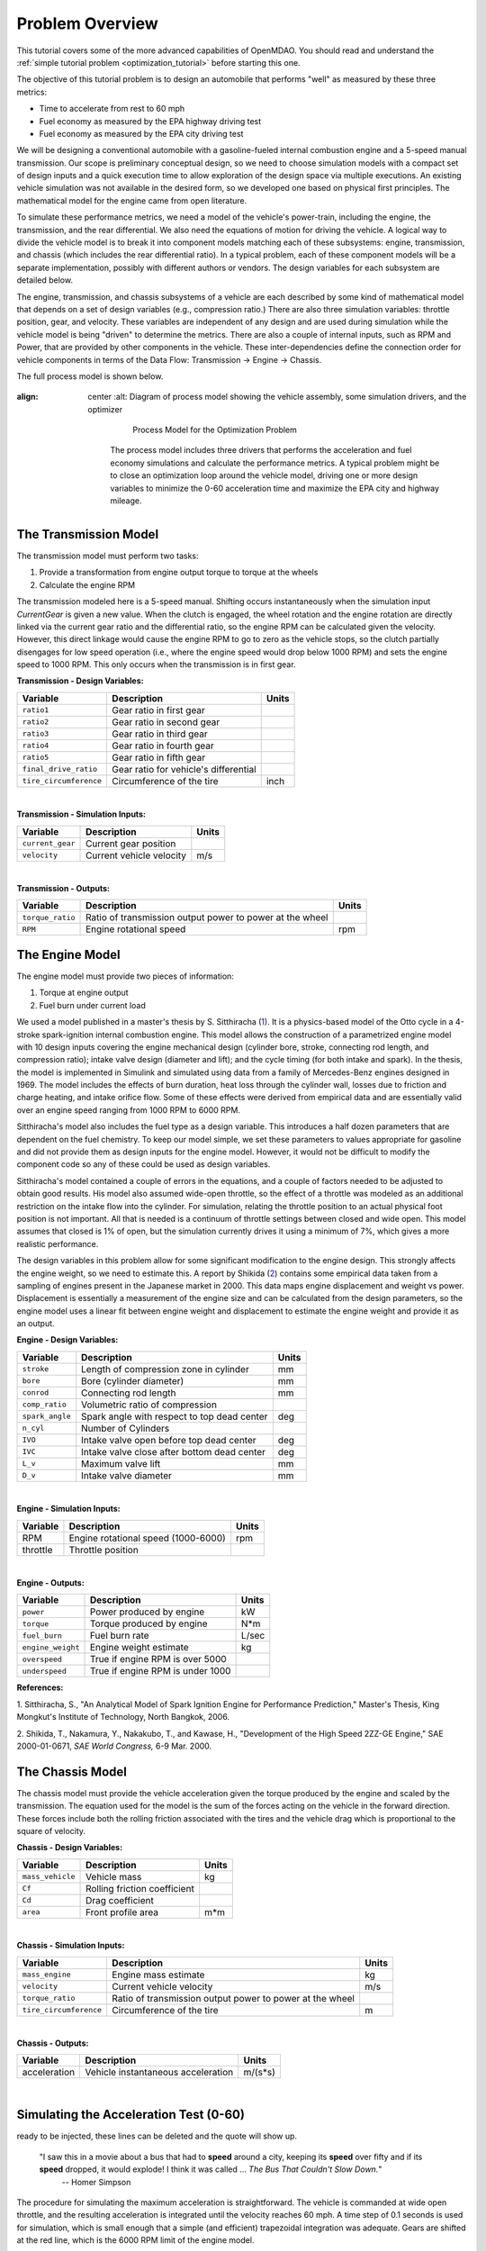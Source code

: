 .. index:: tutorial problem

Problem Overview
==================

This tutorial covers some of the more advanced capabilities of OpenMDAO. You should read and understand
the :ref:`simple tutorial problem <optimization_tutorial>` before starting this one.


The objective of this tutorial problem is to design an automobile that performs "well" as measured
by these three metrics: 

- Time to accelerate from rest to 60 mph
- Fuel economy as measured by the EPA highway driving test
- Fuel economy as measured by the EPA city driving test

We will be designing a conventional automobile with a gasoline-fueled internal
combustion engine and a 5-speed manual transmission. Our scope is preliminary
conceptual design, so we need to choose simulation models with a compact set
of design inputs and a quick execution time to allow exploration of the design
space via multiple executions. An existing vehicle simulation was not
available in the desired form, so we developed one based on physical first
principles. The mathematical model for the engine came from open literature.

To simulate these performance metrics, we need a model of the
vehicle's power-train, including the engine, the transmission, and the rear
differential. We also need the equations of motion for driving the vehicle. A
logical way to divide the vehicle model is to break it into component models
matching each of these subsystems: engine, transmission, and chassis (which
includes the rear differential ratio). In a typical problem, each of these
component models will be a separate implementation, possibly with different
authors or vendors. The design variables for each subsystem are detailed
below.

The engine, transmission, and chassis subsystems of a vehicle are each
described by some kind of mathematical model that depends on a set of design
variables (e.g., compression ratio.) There are also three  simulation
variables: throttle position, gear, and velocity. These variables are
independent of any design and are used during simulation while the vehicle
model is being "driven" to determine the metrics. There are also a couple of
internal inputs, such as RPM and Power, that are provided by other components
in the vehicle. These inter-dependencies define the connection order for
vehicle components in terms of the Data Flow: Transmission -> Engine ->
Chassis.

.. _`process-model`:

The full process model is shown below.

.. figure:: Process_Diagram.png
:align: center
   :alt: Diagram of process model showing the vehicle assembly, some simulation drivers, and the optimizer

       Process Model for the Optimization Problem


    The process model includes three drivers that performs the acceleration and
    fuel economy simulations and calculate the performance metrics. A typical
    problem might be to close an optimization loop around the vehicle model,
    driving one or more design variables to minimize the 0-60 acceleration time
    and maximize the EPA city and highway mileage.


The Transmission Model
--------------------------

The transmission model must perform two tasks:

1. Provide a transformation from engine output torque to torque at the wheels
2. Calculate the engine RPM

The transmission modeled here is a 5-speed manual. Shifting occurs
instantaneously when the simulation input *CurrentGear* is given a new value.
When the clutch is engaged, the wheel rotation and the engine rotation are
directly linked via the current gear ratio and the differential ratio, so the
engine RPM can be calculated given the velocity. However, this direct linkage
would cause the engine RPM to go to zero as the vehicle stops, so the clutch
partially disengages for low speed operation (i.e., where the engine speed
would drop below 1000 RPM) and sets the engine speed to 1000 RPM. This only
occurs when the transmission is in first gear.


**Transmission - Design Variables:**

======================  ===========================================  ======
Variable                Description                                  Units
======================  ===========================================  ======
``ratio1``              Gear ratio in first gear
----------------------  -------------------------------------------  ------
``ratio2``              Gear ratio in second gear
----------------------  -------------------------------------------  ------
``ratio3``              Gear ratio in third gear
----------------------  -------------------------------------------  ------
``ratio4``              Gear ratio in fourth gear
----------------------  -------------------------------------------  ------
``ratio5``              Gear ratio in fifth gear
----------------------  -------------------------------------------  ------
``final_drive_ratio``   Gear ratio for vehicle's differential
----------------------  -------------------------------------------  ------
``tire_circumference``  Circumference of the tire                    inch
======================  ===========================================  ======

|

**Transmission - Simulation Inputs:**

=================     ===========================================  ======
Variable              Description                                  Units
=================     ===========================================  ======
``current_gear``      Current gear position
-----------------     -------------------------------------------  ------
``velocity``          Current vehicle velocity                     m/s
=================     ===========================================  ======

|

**Transmission - Outputs:**

=================  ===========================================  ======
Variable           Description                                  Units
=================  ===========================================  ======
``torque_ratio``   Ratio of transmission output power to power 
                   at the wheel
-----------------  -------------------------------------------  ------
``RPM``            Engine rotational speed                      rpm
=================  ===========================================  ======

  
The Engine Model
------------------

The engine model must provide two pieces of information:

1. Torque at engine output
2. Fuel burn under current load

We used a model published in a master's thesis by S. Sitthiracha (`1`_). It is
a physics-based model of the Otto cycle in a 4-stroke spark-ignition internal
combustion engine. This model allows the construction of a parametrized engine
model with 10 design inputs covering the engine mechanical design (cylinder
bore, stroke, connecting rod length, and compression ratio); intake valve
design (diameter and lift); and the cycle timing (for both intake and spark).
In the thesis, the model is implemented in Simulink and simulated using data
from a family of Mercedes-Benz engines designed in 1969. The model includes
the effects of burn duration, heat loss through the cylinder wall, losses due
to friction and charge heating, and intake orifice flow. Some of these effects
were derived from empirical data and are essentially valid over an engine
speed ranging from 1000 RPM to 6000 RPM.

Sitthiracha's model also includes the fuel type as a design variable. This
introduces a half dozen parameters that are dependent on the fuel chemistry.
To keep our model simple, we set these parameters to values appropriate for
gasoline and did not provide them as design inputs for the engine model.
However, it would not be difficult to modify the component code so any of
these could be used as design variables.

Sitthiracha's model contained a couple of errors in the equations, and a couple
of factors needed to be adjusted to obtain good results. His model also assumed
wide-open throttle, so the effect of a throttle was modeled as an additional
restriction on the intake flow into the cylinder. For simulation, relating the
throttle position to an actual physical foot position is not important. All that
is needed is a continuum of throttle settings between closed and wide open. This
model assumes that closed is 1% of open, but the simulation currently drives it
using a minimum of 7%, which gives a more realistic performance.

The design variables in this problem allow for some significant modification to
the engine design. This strongly affects the engine weight, so we need to estimate
this. A report by Shikida (`2`_) contains some empirical data taken from a
sampling of engines present in the Japanese market in 2000. This data maps engine
displacement and weight vs power. Displacement is essentially a measurement of the
engine size and can be calculated from the design parameters, so the engine model
uses a linear fit between engine weight and displacement to estimate the engine
weight and provide it as an output.


**Engine - Design Variables:**

=================  ===========================================  ========
**Variable**       **Description**                              **Units**
=================  ===========================================  ========
``stroke``         Length of compression zone in cylinder       mm
-----------------  -------------------------------------------  --------
``bore``           Bore (cylinder diameter)                     mm
-----------------  -------------------------------------------  --------
``conrod``         Connecting rod length                        mm
-----------------  -------------------------------------------  --------
``comp_ratio``     Volumetric ratio of compression
-----------------  -------------------------------------------  --------
``spark_angle``    Spark angle with respect to top dead center  deg
-----------------  -------------------------------------------  --------
``n_cyl``          Number of Cylinders
-----------------  -------------------------------------------  --------
``IVO``            Intake valve open before top dead center     deg
-----------------  -------------------------------------------  --------
``IVC``            Intake valve close after bottom dead center  deg
-----------------  -------------------------------------------  --------
``L_v``            Maximum valve lift                           mm
-----------------  -------------------------------------------  --------
``D_v``            Intake valve diameter                        mm
=================  ===========================================  ========

|

**Engine - Simulation Inputs:**

=================  ===========================================  ======
Variable           Description                                  Units
=================  ===========================================  ======
RPM                Engine rotational speed (1000-6000)          rpm
-----------------  -------------------------------------------  ------
throttle           Throttle position
=================  ===========================================  ======

|

**Engine - Outputs:**

=================  ===========================================  ======
Variable           Description                                  Units
=================  ===========================================  ======
``power``          Power produced by engine                     kW
-----------------  -------------------------------------------  ------
``torque``         Torque produced by engine                    N*m
-----------------  -------------------------------------------  ------
``fuel_burn``      Fuel burn rate                               L/sec
-----------------  -------------------------------------------  ------
``engine_weight``  Engine weight estimate                       kg
-----------------  -------------------------------------------  ------
``overspeed``      True if engine RPM is over 5000
-----------------  -------------------------------------------  ------
``underspeed``      True if engine RPM is under 1000
=================  ===========================================  ======


**References:**

_`1`. Sitthiracha, S., "An Analytical Model of Spark Ignition Engine for Performance Prediction,"
Master's Thesis, King Mongkut's Institute of Technology, North Bangkok, 2006.

_`2`. Shikida, T., Nakamura, Y., Nakakubo, T., and Kawase, H., "Development of the High
Speed 2ZZ-GE Engine," SAE 2000-01-0671, *SAE World Congress,* 6-9 Mar. 2000.

  
The Chassis Model
-------------------

The chassis model must provide the vehicle acceleration given the torque
produced by the engine and scaled by the transmission. The equation used for
the model is the sum of the forces acting on the vehicle in the forward
direction. These forces include both the rolling friction associated with the
tires and the vehicle drag which is proportional to the square of velocity.



**Chassis - Design Variables:**

=================  ===========================================  ======
**Variable**       **Description**                              **Units**
=================  ===========================================  ======
``mass_vehicle``   Vehicle mass                                 kg
-----------------  -------------------------------------------  ------
``Cf``             Rolling friction coefficient
-----------------  -------------------------------------------  ------
``Cd``             Drag coefficient
-----------------  -------------------------------------------  ------
``area``           Front profile area                           m*m
=================  ===========================================  ======

|

**Chassis - Simulation Inputs:**

======================  ===========================================  ======
**Variable**            **Description**                              **Units**
======================  ===========================================  ======
``mass_engine``         Engine mass estimate                         kg
----------------------  -------------------------------------------  ------
``velocity``            Current vehicle velocity                     m/s
----------------------  -------------------------------------------  ------
``torque_ratio``        Ratio of transmission output power to power 
                        at the wheel
----------------------  -------------------------------------------  ------
``tire_circumference``  Circumference of the tire                    m
======================  ===========================================  ======

|

**Chassis - Outputs:**

=================  ===========================================  ======
Variable           Description                                  Units
=================  ===========================================  ======
acceleration       Vehicle instantaneous acceleration           m/(s*s)
=================  ===========================================  ======

|

Simulating the Acceleration Test (0-60)
------------------------------------------

.. todo:  I am hiding this quote by using the todo directive without the last colon. When more humor is
ready to be injected, these lines can be deleted and the quote will show up.

        "I saw this in a movie about a bus that had to **speed** around a city, keeping its **speed** over fifty and if its **speed** dropped, it would explode! I think it was called ... *The Bus That Couldn't Slow Down.*" 
            -- Homer Simpson


The procedure for simulating the maximum acceleration is straightforward. The vehicle is commanded at
wide open throttle, and the resulting acceleration is integrated until the velocity reaches 60 mph. A time
step of 0.1 seconds is used for simulation, which is small enough that a simple (and efficient) trapezoidal
integration was adequate. Gears are shifted at the red line, which is the 6000 RPM limit of the engine model.

Shifting at the red line is not always optimal, though it is optimal for the default
engine given here. The optimal shifting RPMs are dependent on the engine's torque curve as well as the gear
ratios, so creating a generalized yet more optimal shifting procedure would be more numerically intensive, though
it could be done.


Simulating the EPA Mileage Tests
--------------------------------

The EPA mileage tests give an estimate of the fuel consumed while driving a predetermined
velocity profile that represents a particular class of driving, the two most well-known of
which represent typical city driving and highway driving. These tests aren't actually
performed on the open road but are instead done in the EPA testing garage with the tires on
rollers and a hose connected to the exhaust pipe to measure the composition of the
exhaust gases. The test still uses a driver who must follow a velocity profile given on a
computer screen. The actual velocity profiles are available on the EPA website as follows:

.. _`EPA City Driving Profile`:

.. figure:: EPA-city.gif
:align: center
   :alt: line graph showing EPA city driving profile

       EPA City Driving Profile

.. _`EPA Highway Driving Profile`:

.. figure:: EPA-highway.gif
:align: center
   :alt: line graph showing EPA highway driving profile 

       EPA Highway Driving Profile


    To simulate these tests, the vehicle model must follow the EPA velocity profiles. That is, the time
    history of the gear and throttle position must be found that allows the vehicle to follow these profiles. The
    fuel consumed is captured over the profile so that the mileage estimate can be calculated. This can be
    summarized by the following procedure:

    1. Determine acceleration required to reach next velocity point
    2. Determine correct gear
    3. Solve for throttle position that matches the required acceleration
    4. For that gear and throttle setting, calculate fuel burn

    The trickiest part of the entire simulation is determining the right gear. The simulation has to test the
    acceleration at min and max throttle to determine if the required acceleration is possible in that gear. The
    simulation also has to make sure the engine RPM lies within its min and max values. For low speed (under
    10 mph), the transmission is always set to first gear.

    Once the gear is determined, a bisection method is used to find the throttle position that matches the
    required acceleration within a small tolerance. This solution method converges quickly, especially
    when applied over a linear range of the torque curve. However, the EPA profiles are long, with many calculation
    points, so simulating these driving profiles consumes much more CPU time than the acceleration test.


